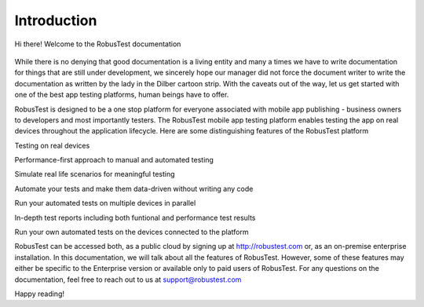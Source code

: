 Introduction
============
Hi there! Welcome to the RobusTest documentation

 .. image:: _static/dilbert.gif

.. centered::Image credit Dilbert

While there is no denying that good documentation is a living entity and many a times we have to write documentation for things that are still under development, we sincerely hope our manager did not force the document writer to write the documentation as written by the lady in the Dilber cartoon strip. With the caveats out of the way, let us get started with one of the best app testing platforms, human beings have to offer.

RobusTest is designed to be a one stop platform for everyone associated with mobile app publishing - business owners to developers and most importantly testers. The RobusTest mobile app testing platform enables testing the app on real devices throughout the application lifecycle. Here are some distinguishing features of the RobusTest platform

Testing on real devices

Performance-first approach to manual and automated testing

Simulate real life scenarios for meaningful testing

Automate your tests and make them data-driven without writing any code

Run your automated tests on multiple devices in parallel

In-depth test reports including both funtional and performance test results

Run your own automated tests on the devices connected to the platform

RobusTest can be accessed both, as a public cloud by signing up at http://robustest.com or, as an on-premise enterprise installation.
In this documentation, we will talk about all the features of RobusTest. However, some of these features may either be specific to the Enterprise version or available only to paid users of RobusTest. For any questions on the documentation, feel free to reach out to us at support@robustest.com

Happy reading!
